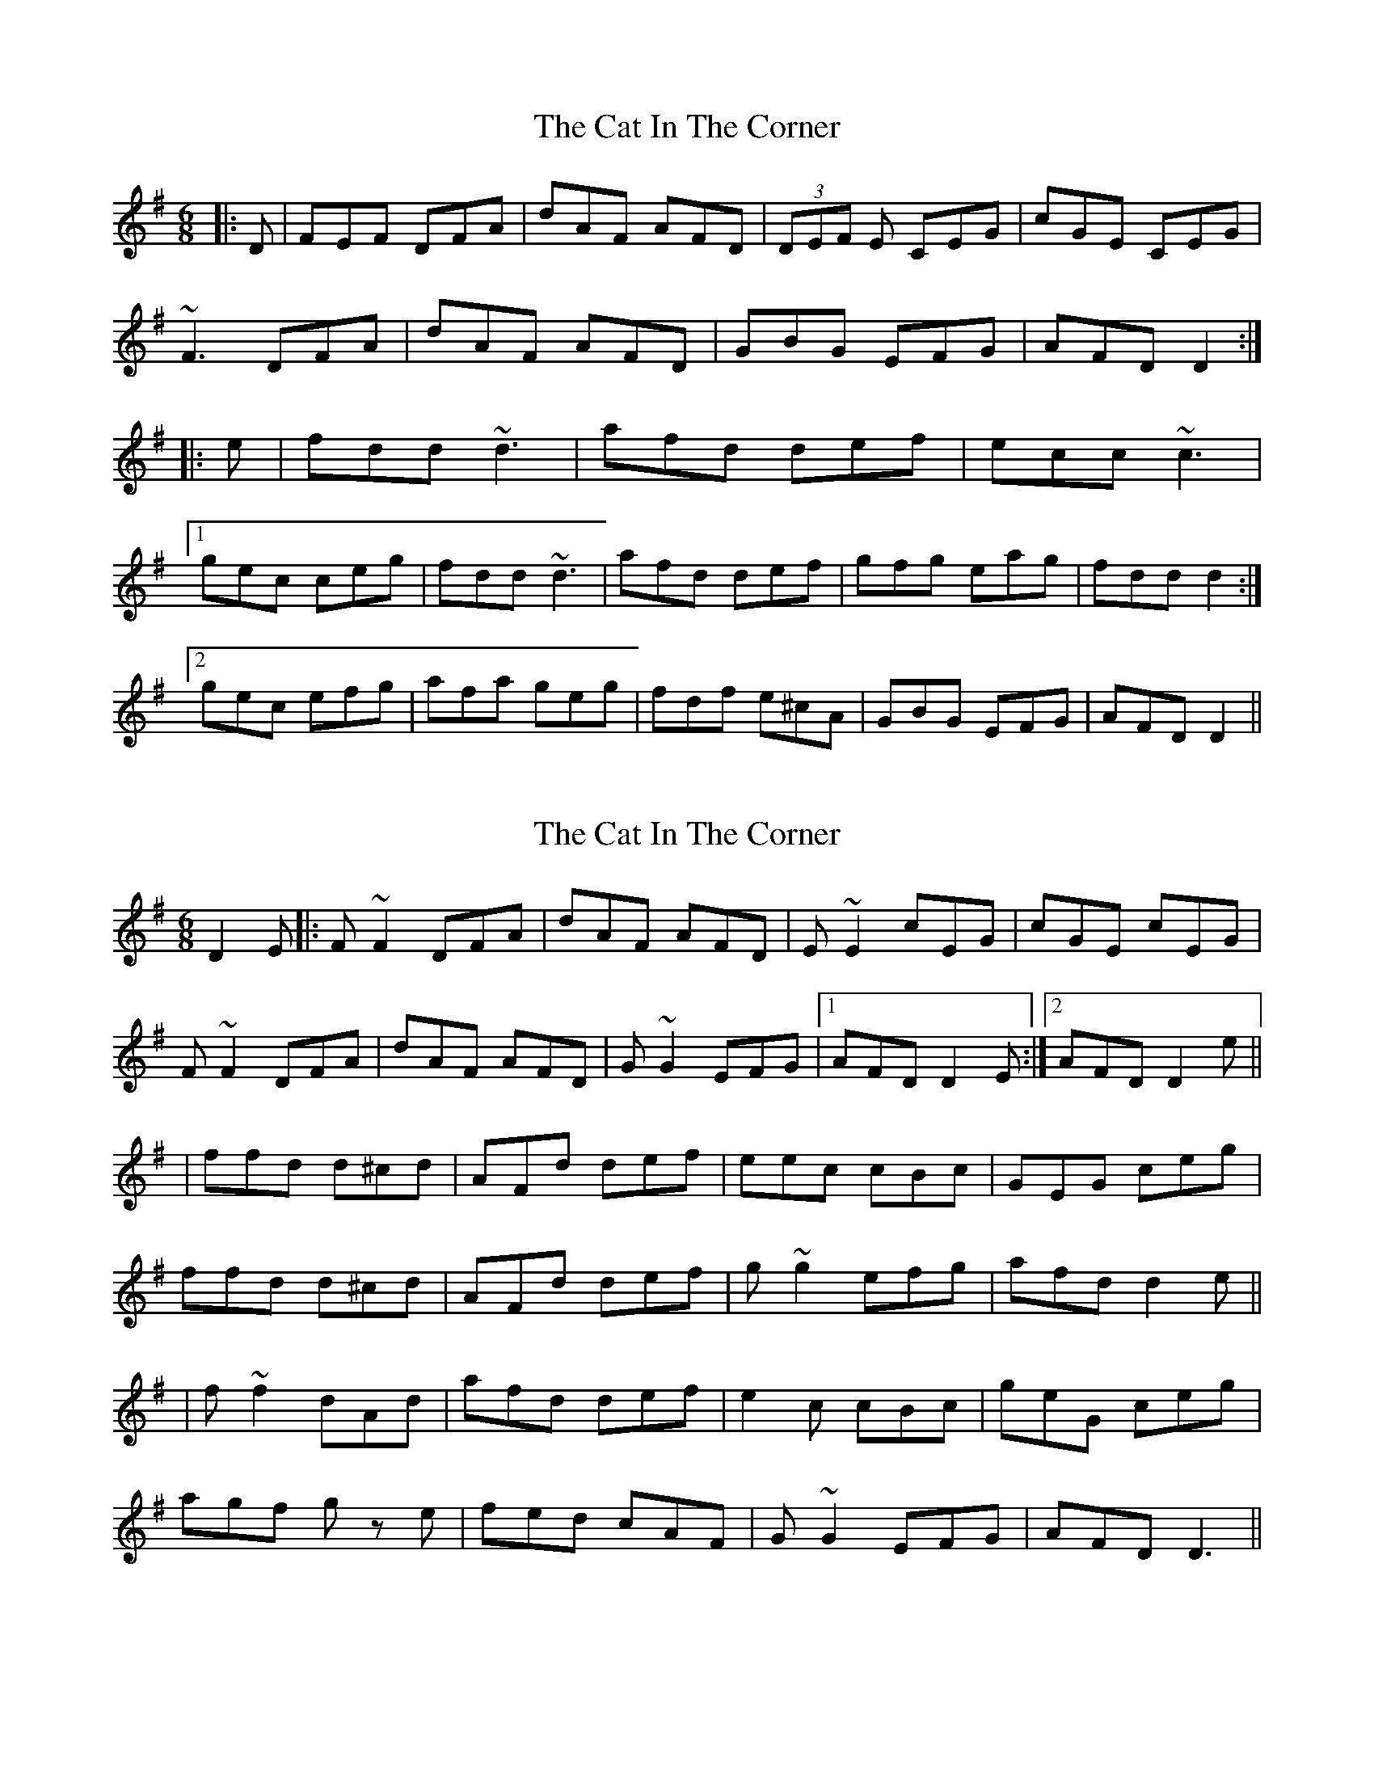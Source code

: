 X: 1
T: Cat In The Corner, The
Z: edl
S: https://thesession.org/tunes/3867#setting3867
R: jig
M: 6/8
L: 1/8
K: Dmix
|:D|FEF DFA| dAF AFD | (3 DEF E CEG| cGE CEG|
~F3 DFA| dAF AFD |GBG EFG|AFD D2:|
|:e|fdd ~d3| afd def| ecc ~c3|
[1 gec ceg|fdd ~d3| afd def|gfg eag| fdd d2:|
[2 gec efg|afa geg|fdf e^cA|GBG EFG|AFD D2 ||
X: 2
T: Cat In The Corner, The
Z: LH
S: https://thesession.org/tunes/3867#setting16784
R: jig
M: 6/8
L: 1/8
K: Dmix
D2E|:F~F2 DFA|dAF AFD|E~E2 cEG|cGE cEG| F~F2 DFA|dAF AFD|G~G2 EFG|1 AFD D2E:|2 AFD D2e|| |ffd d^cd|AFd def|eec cBc|GEG ceg| ffd d^cd|AFd def|g~g2 efg|afd d2e|| |f~f2 dAd|afd def|e2c cBc|geG ceg| agf gz e|fed cAF|G~G2 EFG|AFD D3||
X: 3
T: Cat In The Corner, The
Z: Pontus Adefjord
S: https://thesession.org/tunes/3867#setting16785
R: jig
M: 6/8
L: 1/8
K: Amix
|:c2A AcA|ecA AB=c|B2G GBG|dBG Bcd|c2A AcA|ecA ABc|ded Bcd|ecA A2d:||:c2a a^ga|efe edc|B2g gfg|ded dcB|c2a a^ga|efe edc|ded Bcd|ecA A2d:|
X: 4
T: Cat In The Corner, The
Z: Torc
S: https://thesession.org/tunes/3867#setting27228
R: jig
M: 6/8
L: 1/8
K: Dmix
|:F~F2 DFA|dAF AFD|E~E2 cEG|cGE cEG|
F~F2 DFA|dAF AFD|G~G2 EFG|1 AFD D2E:|2 AFD D2e||
|ffd d^cd|afd def|eec cBc|gec ceg|
ffd d^cd|afd def|g~g2 efg|afd d2e||
|ffd d^cd|afd def|eec cBc|gec ceg|
agf gz e|fed cAF|G~G2 EFG|AFD D3||
